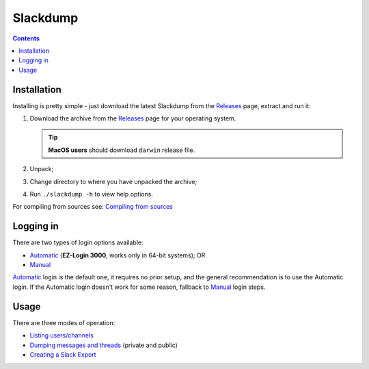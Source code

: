 ===========
 Slackdump
===========

.. contents::

Installation
------------

Installing is pretty simple - just download the latest Slackdump from the
Releases_ page, extract and run it:

#. Download the archive from the Releases_ page for your operating system.

   .. tip:: **MacOS users** should download ``darwin`` release file.
#. Unpack;
#. Change directory to where you have unpacked the archive;
#. Run ``./slackdump -h`` to view help options.

For compiling from sources see: `Compiling from sources`_

Logging in
----------
There are two types of login options available:

- Automatic_ (**EZ-Login 3000**, works only in 64-bit systems); OR
- Manual_

Automatic_ login is the default one, it requires no prior setup, and the
general recommendation is to use the Automatic login.  If the Automatic login
doesn't work for some reason, fallback to Manual_ login steps.

Usage
-----
There are three modes of operation:

- `Listing users/channels`_
- `Dumping messages and threads`_ (private and public)
- `Creating a Slack Export`_


.. _Automatic:  login-auto.rst
.. _Manual: login-manual.rst
.. _Installation: usage-install.rst
.. _Dumping messages and threads: usage-channels.rst
.. _Creating a Slack Export: usage-export.rst
.. _Listing users/channels:  usage-list.rst
.. _Releases: https://github.com/rusq/slackdump/releases
.. _Compiling from sources: compiling.rst
